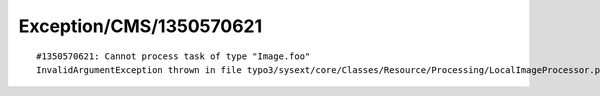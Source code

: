 .. _firstHeading:

Exception/CMS/1350570621
========================

::

   #1350570621: Cannot process task of type "Image.foo"
   InvalidArgumentException thrown in file typo3/sysext/core/Classes/Resource/Processing/LocalImageProcessor.php in line 61.
